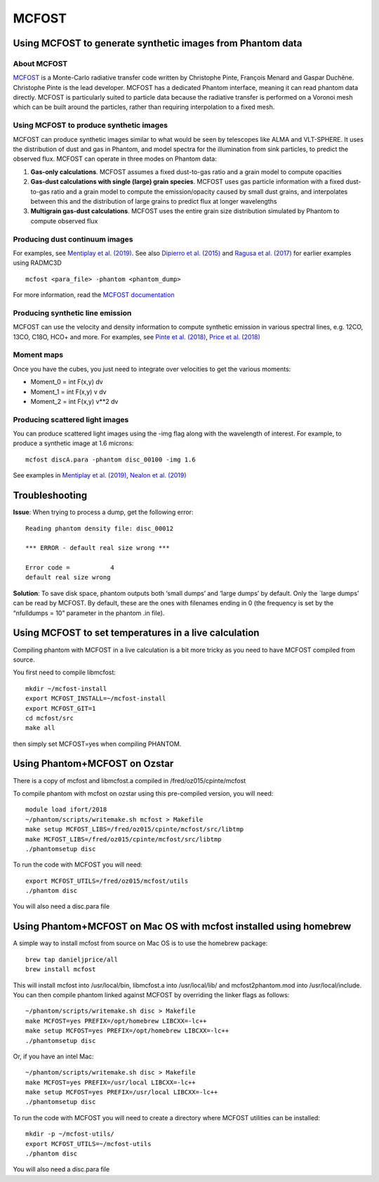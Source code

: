 MCFOST
======

Using MCFOST to generate synthetic images from Phantom data
-----------------------------------------------------------

About MCFOST
~~~~~~~~~~~~

`MCFOST <http://ipag.osug.fr/~pintec/mcfost/docs/html/index.html>`__ is
a Monte-Carlo radiative transfer code written by Christophe Pinte,
François Menard and Gaspar Duchêne. Christophe Pinte is the lead
developer. MCFOST has a dedicated Phantom interface, meaning it can read
phantom data directly. MCFOST is particularly suited to particle data
because the radiative transfer is performed on a Voronoi mesh which can
be built around the particles, rather than requiring interpolation to a
fixed mesh.

Using MCFOST to produce synthetic images
~~~~~~~~~~~~~~~~~~~~~~~~~~~~~~~~~~~~~~~~

MCFOST can produce synthetic images similar to what would be seen by
telescopes like ALMA and VLT-SPHERE. It uses the distribution of dust
and gas in Phantom, and model spectra for the illumination from sink
particles, to predict the observed flux. MCFOST can operate in three
modes on Phantom data:

1. **Gas-only calculations**. MCFOST assumes a fixed dust-to-gas ratio
   and a grain model to compute opacities
2. **Gas-dust calculations with single (large) grain species**. MCFOST
   uses gas particle information with a fixed dust-to-gas ratio and a
   grain model to compute the emission/opacity caused by small dust
   grains, and interpolates between this and the distribution of large
   grains to predict flux at longer wavelengths
3. **Multigrain gas-dust calculations**. MCFOST uses the entire grain
   size distribution simulated by Phantom to compute observed flux

Producing dust continuum images
~~~~~~~~~~~~~~~~~~~~~~~~~~~~~~~

For examples, see `Mentiplay et al.
(2019) <https://ui.adsabs.harvard.edu/abs/2019MNRAS.484L.130M/>`__. See
also `Dipierro et al.
(2015) <http://ui.adsabs.harvard.edu/abs/2015MNRAS.453L..73D>`__ and
`Ragusa et al.
(2017) <http://ui.adsabs.harvard.edu/abs/2017MNRAS.464.1449R>`__ for
earlier examples using RADMC3D

::

   mcfost <para_file> -phantom <phantom_dump>

For more information, read the `MCFOST
documentation <http://ipag.osug.fr/~pintec/mcfost/docs/html/mcfost+phantom.html>`__

Producing synthetic line emission
~~~~~~~~~~~~~~~~~~~~~~~~~~~~~~~~~

MCFOST can use the velocity and density information to compute synthetic
emission in various spectral lines, e.g. 12CO, 13CO, C18O, HCO+ and
more. For examples, see `Pinte et al.
(2018) <http://ui.adsabs.harvard.edu/abs/2018ApJ...860L..13P>`__, `Price et
al. (2018) <http://ui.adsabs.harvard.edu/abs/2018MNRAS.477.1270P>`__

Moment maps
~~~~~~~~~~~

Once you have the cubes, you just need to integrate over velocities to
get the various moments:

-  Moment_0 = int F(x,y) dv
-  Moment_1 = int F(x,y) v dv
-  Moment_2 = int F(x,y) v**2 dv

Producing scattered light images
~~~~~~~~~~~~~~~~~~~~~~~~~~~~~~~~

You can produce scattered light images using the -img flag along with
the wavelength of interest. For example, to produce a synthetic image
at 1.6 microns::

   mcfost discA.para -phantom disc_00100 -img 1.6

See examples in `Mentiplay et al.
(2019) <https://ui.adsabs.harvard.edu/abs/2019MNRAS.484L.130M/>`__,
`Nealon et al.
(2019) <https://ui.adsabs.harvard.edu/abs/2019MNRAS.484.4951N>`__

Troubleshooting
---------------

**Issue**: When trying to process a dump, get the following error:

::

   Reading phantom density file: disc_00012

   *** ERROR - default real size wrong ***

   Error code =           4
   default real size wrong

**Solution**: To save disk space, phantom outputs both ‘small dumps’ and
‘large dumps’ by default. Only the \`large dumps’ can be read by MCFOST.
By default, these are the ones with filenames ending in 0 (the frequency
is set by the “nfulldumps = 10” parameter in the phantom .in file).

Using MCFOST to set temperatures in a live calculation
------------------------------------------------------

Compiling phantom with MCFOST in a live calculation is a bit more tricky
as you need to have MCFOST compiled from source.

You first need to compile libmcfost:

::

   mkdir ~/mcfost-install
   export MCFOST_INSTALL=~/mcfost-install
   export MCFOST_GIT=1
   cd mcfost/src
   make all

then simply set MCFOST=yes when compiling PHANTOM.

Using Phantom+MCFOST on Ozstar
-------------------------------
There is a copy of mcfost and libmcfost.a compiled in /fred/oz015/cpinte/mcfost

To compile phantom with mcfost on ozstar using this pre-compiled version, you will need::

   module load ifort/2018
   ~/phantom/scripts/writemake.sh mcfost > Makefile
   make setup MCFOST_LIBS=/fred/oz015/cpinte/mcfost/src/libtmp
   make MCFOST_LIBS=/fred/oz015/cpinte/mcfost/src/libtmp
   ./phantomsetup disc
   
To run the code with MCFOST you will need::

   export MCFOST_UTILS=/fred/oz015/mcfost/utils
   ./phantom disc

You will also need a disc.para file

Using Phantom+MCFOST on Mac OS with mcfost installed using homebrew
--------------------------------------------------------------------------
A simple way to install mcfost from source on Mac OS is to use the homebrew package::

  brew tap danieljprice/all
  brew install mcfost

This will install mcfost into /usr/local/bin, libmcfost.a into /usr/local/lib/ 
and mcfost2phantom.mod into /usr/local/include. You can then compile phantom 
linked against MCFOST by overriding the linker flags as follows::

   ~/phantom/scripts/writemake.sh disc > Makefile
   make MCFOST=yes PREFIX=/opt/homebrew LIBCXX=-lc++
   make setup MCFOST=yes PREFIX=/opt/homebrew LIBCXX=-lc++
   ./phantomsetup disc

Or, if you have an intel Mac::

   ~/phantom/scripts/writemake.sh disc > Makefile
   make MCFOST=yes PREFIX=/usr/local LIBCXX=-lc++
   make setup MCFOST=yes PREFIX=/usr/local LIBCXX=-lc++
   ./phantomsetup disc


To run the code with MCFOST you will need to create a directory where MCFOST utilities can be installed::

   mkdir -p ~/mcfost-utils/
   export MCFOST_UTILS=~/mcfost-utils
   ./phantom disc

You will also need a disc.para file

